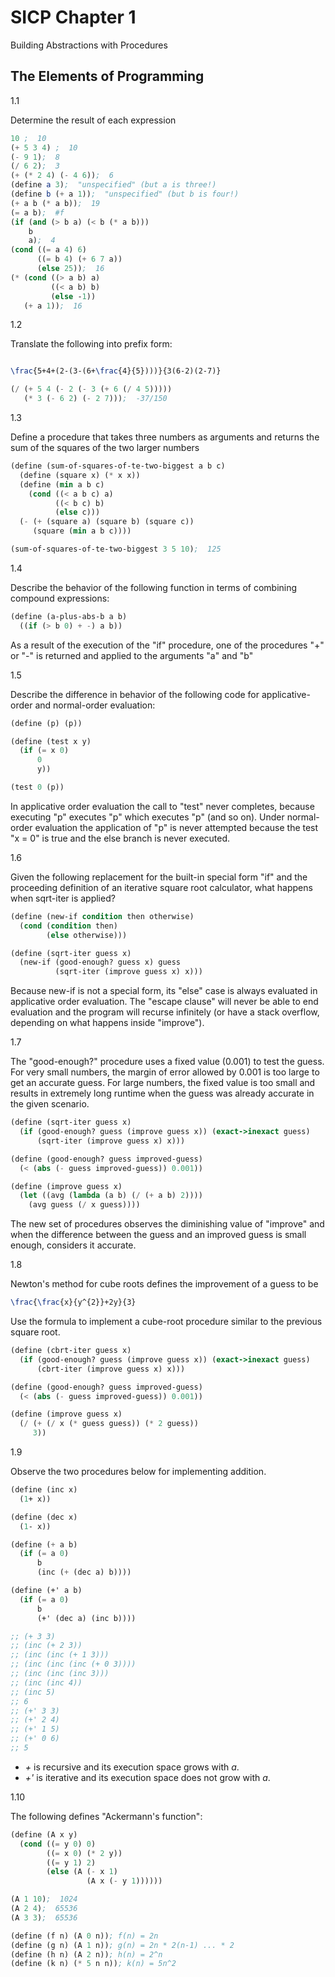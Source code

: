 * SICP Chapter 1
Building Abstractions with Procedures

** The Elements of Programming

**** 1.1
Determine the result of each expression
#+BEGIN_SRC scheme
  10 ;  10
  (+ 5 3 4) ;  10
  (- 9 1);  8
  (/ 6 2);  3
  (+ (* 2 4) (- 4 6));  6
  (define a 3);  "unspecified" (but a is three!)
  (define b (+ a 1));  "unspecified" (but b is four!)
  (+ a b (* a b));  19
  (= a b);  #f
  (if (and (> b a) (< b (* a b)))
      b
      a);  4
  (cond ((= a 4) 6)
        ((= b 4) (+ 6 7 a))
        (else 25));  16
  (* (cond ((> a b) a)
           ((< a b) b)
           (else -1))
     (+ a 1));  16
#+end_src

**** 1.2
Translate the following into prefix form:
#+BEGIN_SRC latex

  \frac{5+4+(2-(3-(6+\frac{4}{5})))}{3(6-2)(2-7)}

#+END_SRC

#+BEGIN_SRC scheme
  (/ (+ 5 4 (- 2 (- 3 (+ 6 (/ 4 5)))))
     (* 3 (- 6 2) (- 2 7)));  -37/150
#+END_SRC

**** 1.3
Define a procedure that takes three numbers as arguments and returns
the sum of the squares of the two larger numbers
#+BEGIN_SRC scheme
  (define (sum-of-squares-of-te-two-biggest a b c)
    (define (square x) (* x x))
    (define (min a b c)
      (cond ((< a b c) a)
            ((< b c) b)
            (else c)))
    (- (+ (square a) (square b) (square c))
       (square (min a b c))))

  (sum-of-squares-of-te-two-biggest 3 5 10);  125
#+END_SRC

**** 1.4
Describe the behavior of the following function in terms of combining
compound expressions:
#+BEGIN_SRC scheme
  (define (a-plus-abs-b a b)
    ((if (> b 0) + -) a b))
#+END_SRC

As a result of the execution of the "if" procedure, one of the
procedures "+" or "-" is returned and applied to the arguments "a" and
"b"

**** 1.5
Describe the difference in behavior of the following code for
applicative-order and normal-order evaluation:
#+BEGIN_SRC scheme
  (define (p) (p))

  (define (test x y)
    (if (= x 0)
        0
        y))

  (test 0 (p))
#+END_SRC

In applicative order evaluation the call to "test" never completes, because
executing "p" executes "p" which executes "p" (and so on).  Under normal-order
evaluation the application of "p" is never attempted because the test "x = 0" is
true and the else branch is never executed.

**** 1.6
Given the following replacement for the built-in special form "if" and the
proceeding definition of an iterative square root calculator, what happens when
sqrt-iter is applied?

#+BEGIN_SRC scheme
  (define (new-if condition then otherwise)
    (cond (condition then)
          (else otherwise)))

  (define (sqrt-iter guess x)
    (new-if (good-enough? guess x) guess
            (sqrt-iter (improve guess x) x)))
#+END_SRC

Because new-if is not a special form, its "else" case is always evaluated in
applicative order evaluation. The "escape clause" will never be able to end
evaluation and the program will recurse infinitely (or have a stack overflow,
depending on what happens inside "improve").

**** 1.7
The "good-enough?" procedure uses a fixed value (0.001) to test the guess. For
very small numbers, the margin of error allowed by 0.001 is too large to get an
accurate guess. For large numbers, the fixed value is too small and results in
extremely long runtime when the guess was already accurate in the given
scenario.

#+BEGIN_SRC scheme
  (define (sqrt-iter guess x)
    (if (good-enough? guess (improve guess x)) (exact->inexact guess)
        (sqrt-iter (improve guess x) x)))

  (define (good-enough? guess improved-guess)
    (< (abs (- guess improved-guess)) 0.001))

  (define (improve guess x)
    (let ((avg (lambda (a b) (/ (+ a b) 2))))
      (avg guess (/ x guess))))
#+END_SRC

The new set of procedures observes the diminishing value of "improve" and when
the difference between the guess and an improved guess is small enough,
considers it accurate.

**** 1.8
Newton's method for cube roots defines the improvement of a guess to be
#+BEGIN_SRC latex
  \frac{\frac{x}{y^{2}}+2y}{3}
#+END_SRC

Use the formula to implement a cube-root procedure similar to the previous
square root.
#+BEGIN_SRC scheme
  (define (cbrt-iter guess x)
    (if (good-enough? guess (improve guess x)) (exact->inexact guess)
        (cbrt-iter (improve guess x) x)))

  (define (good-enough? guess improved-guess)
    (< (abs (- guess improved-guess)) 0.001))

  (define (improve guess x)
    (/ (+ (/ x (* guess guess)) (* 2 guess))
       3))
#+END_SRC

**** 1.9
Observe the two procedures below for implementing addition.
#+BEGIN_SRC scheme
  (define (inc x)
    (1+ x))

  (define (dec x)
    (1- x))

  (define (+ a b)
    (if (= a 0)
        b
        (inc (+ (dec a) b))))

  (define (+' a b)
    (if (= a 0)
        b
        (+' (dec a) (inc b))))

  ;; (+ 3 3)
  ;; (inc (+ 2 3))
  ;; (inc (inc (+ 1 3)))
  ;; (inc (inc (inc (+ 0 3))))
  ;; (inc (inc (inc 3)))
  ;; (inc (inc 4))
  ;; (inc 5)
  ;; 6
  ;; (+' 3 3)
  ;; (+' 2 4)
  ;; (+' 1 5)
  ;; (+' 0 6)
  ;; 5
#+END_SRC

- /+/ is recursive and its execution space grows with /a/.
- /+'/ is iterative and its execution space does not grow with /a/.

**** 1.10
The following defines "Ackermann's function":
#+BEGIN_SRC scheme
  (define (A x y)
    (cond ((= y 0) 0)
          ((= x 0) (* 2 y))
          ((= y 1) 2)
          (else (A (- x 1)
                   (A x (- y 1))))))

  (A 1 10);  1024
  (A 2 4);  65536
  (A 3 3);  65536

  (define (f n) (A 0 n)); f(n) = 2n
  (define (g n) (A 1 n)); g(n) = 2n * 2(n-1) ... * 2
  (define (h n) (A 2 n)); h(n) = 2^n
  (define (k n) (* 5 n n)); k(n) = 5n^2
#+END_SRC

